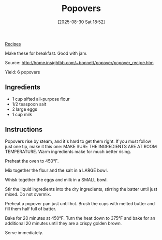 :PROPERTIES:
:ID:       a12b7f7c-05a1-4637-ad5d-41c2893fe041
:END:
#+date: [2025-08-30 Sat 18:52]
#+hugo_lastmod: [2025-08-30 Sat 18:52]
#+title: Popovers
#+filetags: :breakfast:

[[id:3a1caf2c-7854-4cf0-bb11-bb7806618c36][Recipes]]

Make these for breakfast.  Good with jam.

Source: http://home.insightbb.com/~bonnett/popover/popover_recipe.htm

Yield: 6 popovers

** Ingredients

 * 1 cup sifted all-purpose flour
 * 1/2 teaspoon salt
 * 2 large eggs
 * 1 cup milk
  
** Instructions

Popovers rise by steam, and it's hard to get them right.  If you must follow
just one tip, make it this one: MAKE SURE THE INGREDIENTS ARE AT ROOM
TEMPERATURE.  Warm ingredients make for much better rising.

Preheat the oven to 450°F.

Mix together the flour and the salt in a LARGE bowl.

Whisk together the eggs and milk in a SMALL bowl.

Stir the liquid ingredients into the dry ingredients, stirring the batter
until just mixed.  Do not overmix.

Preheat a popover pan just until hot.  Brush the cups with melted butter and
fill them half full of batter.

Bake for 20 minutes at 450°F.  Turn the heat down to 375°F and bake for an
additional 20 minutes until they are a crispy golden brown.

Serve immediately.
